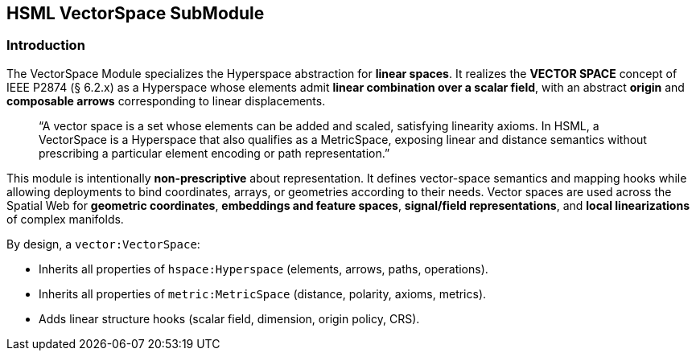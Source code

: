 == HSML VectorSpace SubModule

=== Introduction

The VectorSpace Module specializes the Hyperspace abstraction for **linear spaces**.  
It realizes the *VECTOR SPACE* concept of IEEE P2874 (§ 6.2.x) as a Hyperspace whose elements admit **linear combination over a scalar field**, with an abstract **origin** and **composable arrows** corresponding to linear displacements.

____
“A vector space is a set whose elements can be added and scaled, satisfying linearity axioms.  
In HSML, a VectorSpace is a Hyperspace that also qualifies as a MetricSpace, exposing linear and distance semantics without prescribing a particular element encoding or path representation.”
____

This module is intentionally **non-prescriptive** about representation. It defines vector-space semantics and mapping hooks while allowing deployments to bind coordinates, arrays, or geometries according to their needs.  
Vector spaces are used across the Spatial Web for **geometric coordinates**, **embeddings and feature spaces**, **signal/field representations**, and **local linearizations** of complex manifolds.

By design, a `vector:VectorSpace`:

* Inherits all properties of `hspace:Hyperspace` (elements, arrows, paths, operations).  
* Inherits all properties of `metric:MetricSpace` (distance, polarity, axioms, metrics).  
* Adds linear structure hooks (scalar field, dimension, origin policy, CRS).  